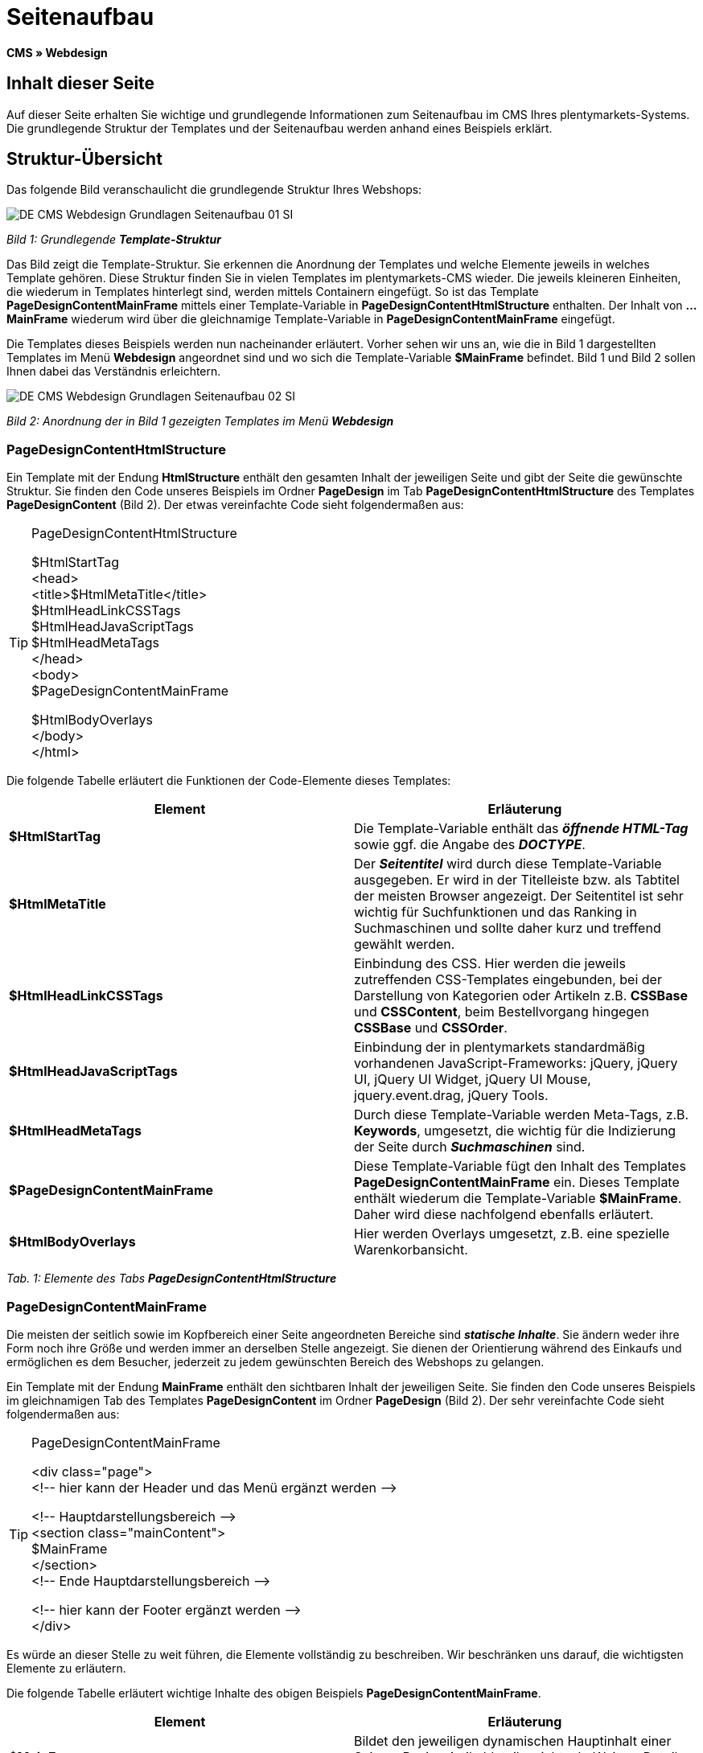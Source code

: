 = Seitenaufbau
:lang: de
// include::{includedir}/_header.adoc[]
:keywords: Seitenaufbau, Webdesign, CMS
:position: 99

**CMS » Webdesign**

== Inhalt dieser Seite

Auf dieser Seite erhalten Sie wichtige und grundlegende Informationen zum Seitenaufbau im CMS Ihres plentymarkets-Systems. Die grundlegende Struktur der Templates und der Seitenaufbau werden anhand eines Beispiels erklärt.

== Struktur-Übersicht

Das folgende Bild veranschaulicht die grundlegende Struktur Ihres Webshops:

image::omni-channel/online-shop/_cms/webdesign/syntax/assets/DE-CMS-Webdesign-Grundlagen-Seitenaufbau-01-SI.png[]

__Bild 1: Grundlegende **Template-Struktur**__

Das Bild zeigt die Template-Struktur. Sie erkennen die Anordnung der Templates und welche Elemente jeweils in welches Template gehören. Diese Struktur finden Sie in vielen Templates im plentymarkets-CMS wieder. Die jeweils kleineren Einheiten, die wiederum in Templates hinterlegt sind, werden mittels Containern eingefügt. So ist das Template **PageDesignContentMainFrame** mittels einer Template-Variable in **PageDesignContentHtmlStructure** enthalten. Der Inhalt von **...MainFrame** wiederum wird über die gleichnamige Template-Variable in **PageDesignContentMainFrame** eingefügt.

Die Templates dieses Beispiels werden nun nacheinander erläutert. Vorher sehen wir uns an, wie die in Bild 1 dargestellten Templates im Menü **Webdesign** angeordnet sind und wo sich die Template-Variable **$MainFrame** befindet. Bild 1 und Bild 2 sollen Ihnen dabei das Verständnis erleichtern.

image::omni-channel/online-shop/_cms/webdesign/syntax/assets/DE-CMS-Webdesign-Grundlagen-Seitenaufbau-02-SI.png[]

__Bild 2: Anordnung der in Bild 1 gezeigten Templates im Menü **Webdesign**__

=== PageDesignContentHtmlStructure

Ein Template mit der Endung **HtmlStructure** enthält den gesamten Inhalt der jeweiligen Seite und gibt der Seite die gewünschte Struktur. Sie finden den Code unseres Beispiels im Ordner **PageDesign** im Tab **PageDesignContentHtmlStructure** des Templates **PageDesignContent** (Bild 2). Der etwas vereinfachte Code sieht folgendermaßen aus:

[TIP]
.PageDesignContentHtmlStructure
====
$HtmlStartTag +
&lt;head&gt; +
&lt;title&gt;$HtmlMetaTitle&lt;/title&gt; +
$HtmlHeadLinkCSSTags +
$HtmlHeadJavaScriptTags +
$HtmlHeadMetaTags +
&lt;/head&gt; +
&lt;body&gt; +
$PageDesignContentMainFrame

$HtmlBodyOverlays +
&lt;/body&gt; +
&lt;/html&gt;
====

Die folgende Tabelle erläutert die Funktionen der Code-Elemente dieses Templates:

[cols="a,a"]
|====
|Element |Erläuterung

|**$HtmlStartTag**
|Die Template-Variable enthält das __**öffnende HTML-Tag**__ sowie ggf. die Angabe des __**DOCTYPE**__.

|**$HtmlMetaTitle**
|Der __**Seitentitel**__ wird durch diese Template-Variable ausgegeben. Er wird in der Titelleiste bzw. als Tabtitel der meisten Browser angezeigt. Der Seitentitel ist sehr wichtig für Suchfunktionen und das Ranking in Suchmaschinen und sollte daher kurz und treffend gewählt werden.

|**$HtmlHeadLinkCSSTags**
|Einbindung des CSS. Hier werden die jeweils zutreffenden CSS-Templates eingebunden, bei der Darstellung von Kategorien oder Artikeln z.B. **CSSBase** und **CSSContent**, beim Bestellvorgang hingegen **CSSBase** und **CSSOrder**.

|**$HtmlHeadJavaScriptTags**
|Einbindung der in plentymarkets standardmäßig vorhandenen JavaScript-Frameworks: jQuery, jQuery UI, jQuery UI Widget, jQuery UI Mouse, jquery.event.drag, jQuery Tools.

|**$HtmlHeadMetaTags**
|Durch diese Template-Variable werden Meta-Tags, z.B. **Keywords**, umgesetzt, die wichtig für die Indizierung der Seite durch __**Suchmaschinen**__ sind.

|**$PageDesignContentMainFrame**
|Diese Template-Variable fügt den Inhalt des Templates **PageDesignContentMainFrame** ein. Dieses Template enthält wiederum die Template-Variable **$MainFrame**. Daher wird diese nachfolgend ebenfalls erläutert.

|**$HtmlBodyOverlays**
|Hier werden Overlays umgesetzt, z.B. eine spezielle Warenkorbansicht.
|====

__Tab. 1: Elemente des Tabs **PageDesignContentHtmlStructure**__

=== PageDesignContentMainFrame

Die meisten der seitlich sowie im Kopfbereich einer Seite angeordneten Bereiche sind __**statische Inhalte**__. Sie ändern weder ihre Form noch ihre Größe und werden immer an derselben Stelle angezeigt. Sie dienen der Orientierung während des Einkaufs und ermöglichen es dem Besucher, jederzeit zu jedem gewünschten Bereich des Webshops zu gelangen.

Ein Template mit der Endung **MainFrame** enthält den sichtbaren Inhalt der jeweiligen Seite. Sie finden den Code unseres Beispiels im gleichnamigen Tab des Templates **PageDesignContent** im Ordner **PageDesign** (Bild 2). Der sehr vereinfachte Code sieht folgendermaßen aus:

[TIP]
.PageDesignContentMainFrame
====
&lt;div class="page"&gt; +
&lt;!-- hier kann der Header und das Menü ergänzt werden --&gt;

&lt;!-- Hauptdarstellungsbereich --&gt; +
&lt;section class="mainContent"&gt; +
$MainFrame +
&lt;/section&gt; +
&lt;!-- Ende Hauptdarstellungsbereich --&gt;

&lt;!-- hier kann der Footer ergänzt werden --&gt; +
&lt;/div&gt;
====

Es würde an dieser Stelle zu weit führen, die Elemente vollständig zu beschreiben. Wir beschränken uns darauf, die wichtigsten Elemente zu erläutern.

Die folgende Tabelle erläutert wichtige Inhalte des obigen Beispiels **PageDesignContentMainFrame**.

[cols="a,a"]
|====
|Element |Erläuterung

|**$MainFrame**
|Bildet den jeweiligen dynamischen Hauptinhalt einer Seite, z.B. eine Artikeldetailansicht, ab. Weitere Details siehe nächstes Unterkapitel.

|**&lt;!-- txt --&gt;**
|Kommentare, die zur Orientierung im Code eingefügt werden, jedoch nicht angezeigt werden. Diese werden z.B. für Listenansichten zur Segmentierung der Iterationsschritte verwendet.
|====

__Tab. 2: Elemente des Tabs **PageDesignContentMainFrame**__

[IMPORTANT]
.Wichtige Inhalte nicht aus Template löschen!
====
Die Template-Variable **$MainFrame** ist zwingender Bestandteil eines Templates und darf nicht entfernt werden, da sonst der dynamische Hauptinhalt nicht angezeigt wird. Auch die Kommentare sollten Sie nicht aus den Templates löschen.
====

=== Template-Variable MainFrame

Über die Template-Variable **$MainFrame** werden die dynamischen Inhalte dargestellt, z.B. die __**Artikeldetailansicht**__ des Templates **ItemViewSingleItem** oder die __**Kategorieansicht**__ des Templates **ItemViewCategoriesList**. Die Template-Variable wird in jedem PageDesign verwendet.

image::omni-channel/online-shop/_cms/webdesign/syntax/assets/DE-CMS-Webdesign-Grundlagen-Seitenaufbau-03-SI.png[]

__Bild 3: Mögliche Inhalte für **MainFrame**__

Wenn ein Besucher z.B. auf eine **Kategorie** klickt, wird über die Template-Variable **$MainFrame** das Template **ItemViewCategoriesList** angezeigt. Nach Klick auf einen der Artikel wird die Artikeldetailansicht, also das Template **ItemViewSingleItem**, angezeigt.

<<omni-channel/online-shop/_cms/webdesign/webdesign-bearbeiten/pagedesign#, PageDesign>>

